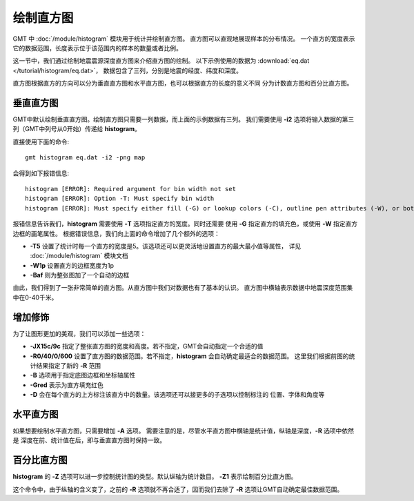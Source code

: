 绘制直方图
==========

GMT 中 :doc:`/module/histogram` 模块用于统计并绘制直方图。
直方图可以直观地展现样本的分布情况。
一个直方的宽度表示它的数据范围，长度表示位于该范围内的样本的数量或者比例。

这一节中，我们通过绘制地震震源深度直方图来介绍直方图的绘制。
以下示例使用的数据为  :download:`eq.dat </tutorial/histogram/eq.dat>`\ ，
数据包含了三列，分别是地震的经度、纬度和深度。

直方图根据直方的方向可以分为垂直直方图和水平直方图，也可以根据直方的长度的意义不同
分为计数直方图和百分比直方图。

垂直直方图
----------

GMT中默认绘制垂直直方图。绘制直方图只需要一列数据，而上面的示例数据有三列。
我们需要使用 **-i2** 选项将输入数据的第三列（GMT中列号从0开始）传递给 **histogram**\ 。

直接使用下面的命令::

    gmt histogram eq.dat -i2 -png map

会得到如下报错信息::

    histogram [ERROR]: Required argument for bin width not set
    histogram [ERROR]: Option -T: Must specify bin width
    histogram [ERROR]: Must specify either fill (-G) or lookup colors (-C), outline pen attributes (-W), or both.

报错信息告诉我们，\ **histogram** 需要使用 **-T** 选项指定直方的宽度。同时还需要
使用 **-G** 指定直方的填充色，或使用 **-W** 指定直方边框的画笔属性。
根据错误信息，我们向上面的命令增加了几个额外的选项：

- **-T5** 设置了统计时每一个直方的宽度是5。该选项还可以更灵活地设置直方的最大最小值等属性，
  详见 :doc:`/module/histogram` 模块文档
- **-W1p** 设置直方的边框宽度为1p
- **-Baf** 则为整张图加了一个自动的边框

.. gmtplot::
   :language: bash
   :width: 50%
   :caption: 垂直直方图

   gmt histogram eq.dat -Baf -T5 -W1p -i2 -png hist1

由此，我们得到了一张非常简单的直方图。从直方图中我们对数据也有了基本的认识。
直方图中横轴表示数据中地震深度范围集中在0-40千米。

增加修饰
--------

为了让图形更加的美观，我们可以添加一些选项：

.. gmtplot::
   :language: bash
   :width: 75%
   :caption: 添加选项的垂直直方图

   gmt histogram eq.dat -JX15c/9c -R0/40/0/600 -Bxaf+l'Depth' -Byaf+l'Counts' -BWSen -D -W1p -Gred -T5 -i2 -png hist2

- **-JX15c/9c** 指定了整张直方图的宽度和高度。若不指定，GMT会自动指定一个合适的值
- **-R0/40/0/600** 设置了直方图的数据范围。若不指定，\ **histogram** 会自动确定最适合的数据范围。
  这里我们根据前图的统计结果指定了新的 **-R** 范围
- **-B** 选项用于指定底图边框和坐标轴属性
- **-Gred** 表示为直方填充红色
- **-D** 会在每个直方的上方标注该直方中的数量。该选项还可以接更多的子选项以控制标注的
  位置、字体和角度等

水平直方图
----------

如果想要绘制水平直方图，只需要增加 **-A** 选项。
需要注意的是，尽管水平直方图中横轴是统计值，纵轴是深度，\ **-R** 选项中依然是
深度在前、统计值在后，即与垂直直方图时保持一致。

.. gmtplot::
   :language: bash
   :width: 75%
   :caption: 水平直方图

   gmt histogram eq.dat -JX15c/9c -R0/40/0/600 -Bxaf+l'Depth' -Byaf+l'Counts' -BWSen -A -D -W1p -Gred -T5 -i2 -png hist3

百分比直方图
------------

**histogram** 的 **-Z** 选项可以进一步控制统计图的类型。默认纵轴为统计数目。
**-Z1** 表示绘制百分比直方图。

.. gmtplot::
   :language: bash
   :width: 75%
   :caption: 添加选项的垂直直方图

   gmt histogram eq.dat -JX15c/9c -Bxaf+l'Depth' -Byaf+l'Counts'+u'%' -BWSen -Z1 -W1p -Gred -T5 -i2 -png hist4

这个命令中，由于纵轴的含义变了，之前的 **-R** 选项就不再合适了，因而我们去除了
**-R** 选项让GMT自动确定最佳数据范围。
